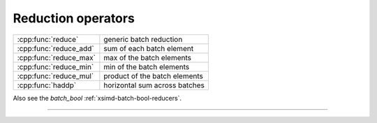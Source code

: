 .. Copyright (c) 2016, Johan Mabille, Sylvain Corlay

   Distributed under the terms of the BSD 3-Clause License.

   The full license is in the file LICENSE, distributed with this software.

.. raw:: html

   <style>
   .rst-content table.docutils {
       width: 100%;
       table-layout: fixed;
   }

   table.docutils .line-block {
       margin-left: 0;
       margin-bottom: 0;
   }

   table.docutils code.literal {
       color: initial;
   }

   code.docutils {
       background: initial;
   }
   </style>

Reduction operators
===================

+---------------------------------------+----------------------------------------------------+
| :cpp:func:`reduce`                    | generic batch reduction                            |
+---------------------------------------+----------------------------------------------------+
| :cpp:func:`reduce_add`                | sum of each batch element                          |
+---------------------------------------+----------------------------------------------------+
| :cpp:func:`reduce_max`                | max of the batch elements                          |
+---------------------------------------+----------------------------------------------------+
| :cpp:func:`reduce_min`                | min of the batch elements                          |
+---------------------------------------+----------------------------------------------------+
| :cpp:func:`reduce_mul`                | product of the batch elements                      |
+---------------------------------------+----------------------------------------------------+
| :cpp:func:`haddp`                     | horizontal sum across batches                      |
+---------------------------------------+----------------------------------------------------+

Also see the `batch_bool` :ref:`xsimd-batch-bool-reducers`.

----

.. doxygengroup:: batch_reducers
   :project: xsimd
   :content-only:
